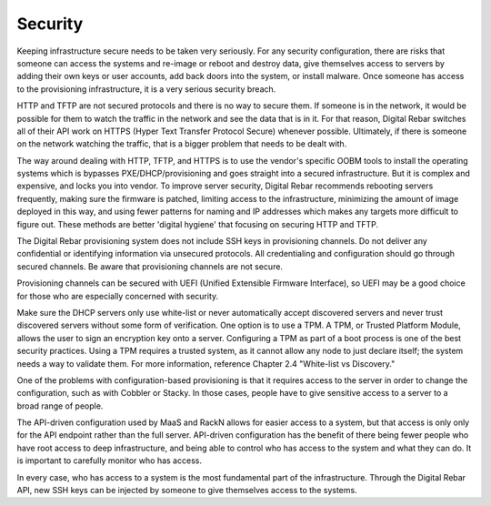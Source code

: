 



Security
========

Keeping infrastructure secure needs to be taken very seriously. For any security configuration, there are risks that someone can access the systems and re-image or reboot and destroy data, give themselves access to servers by adding their own keys or user accounts, add back doors into the system, or install malware. Once someone has access to the provisioning infrastructure, it is a very serious security breach.

HTTP and TFTP are not secured protocols and there is no way to secure them. If someone is in the network, it would be possible for them to watch the traffic in the network and see the data that is in it. For that reason, Digital Rebar switches all of their API work on HTTPS (Hyper Text Transfer Protocol Secure) whenever possible. Ultimately, if there is someone on the network watching the traffic, that is a bigger problem that needs to be dealt with. 

The way around dealing with HTTP, TFTP, and HTTPS is to use the vendor's specific OOBM tools to install the operating systems which is bypasses PXE/DHCP/provisioning and goes straight into a secured infrastructure. But it is complex and expensive, and locks you into vendor. To improve server security, Digital Rebar recommends rebooting servers frequently, making sure the firmware is patched, limiting access to the infrastructure, minimizing the amount of image deployed in this way, and using fewer patterns for naming and IP addresses which makes any targets more difficult to figure out. These methods are better 'digital hygiene' that focusing on securing HTTP and TFTP. 

The Digital Rebar provisioning system does not include SSH keys in provisioning channels.
Do not deliver any confidential or identifying information via unsecured protocols. All credentialing and configuration should go through secured channels. Be aware that provisioning channels are not secure.

Provisioning channels can be secured with UEFI (Unified Extensible Firmware Interface), so UEFI may be a good choice for those who are especially concerned with security.

Make sure the DHCP servers only use white-list or never automatically accept discovered servers and never trust discovered servers without some form of verification. One option is to use a TPM. A TPM, or Trusted Platform Module, allows the user to sign an encryption key onto a server. Configuring a TPM as part of a boot process is one of the best security practices. Using a TPM requires a trusted system, as it cannot allow any node to just declare itself; the system needs a way to validate them. For more information, reference Chapter 2.4 "White-list vs Discovery."

One of the problems with configuration-based provisioning is that it requires access to the server in order to change the configuration, such as with Cobbler or Stacky. In those cases, people have to give sensitive access to a server to a broad range of people.

The API-driven configuration used by MaaS and RackN allows for easier access to a system, but that access is only only for the API endpoint rather than the full server. API-driven configuration has the benefit of there being fewer people who have root access to deep infrastructure, and being able to control who has access to the system  and what they can do. It is important to carefully monitor who has access. 

In every case, who has access to a system is the most fundamental part of the infrastructure. Through the Digital Rebar API, new SSH keys can be injected by someone to give themselves access to the systems.

